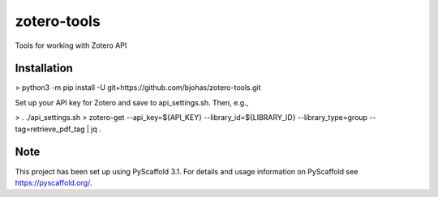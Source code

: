 ============
zotero-tools
============


Tools for working with Zotero API

Installation
============

> python3 -m pip install -U git+https://github.com/bjohas/zotero-tools.git

Set up your API key for Zotero and save to api_settings.sh. Then, e.g.,

> . ./api_settings.sh
> zotero-get --api_key=${API_KEY} --library_id=${LIBRARY_ID} --library_type=group --tag=retrieve_pdf_tag | jq .

Note
====

This project has been set up using PyScaffold 3.1. For details and usage
information on PyScaffold see https://pyscaffold.org/.
